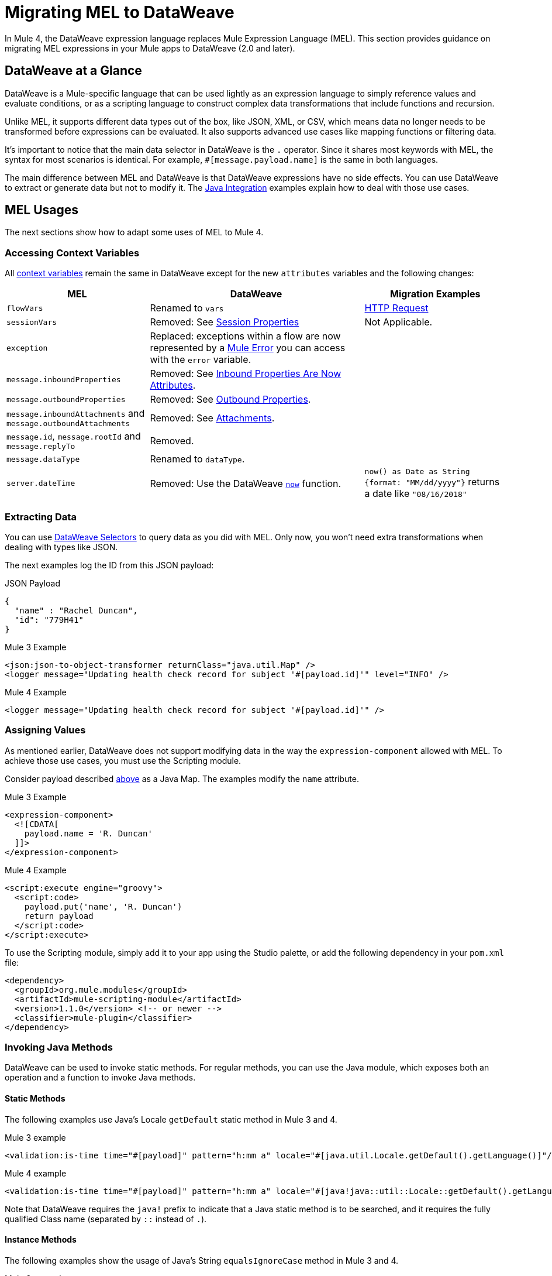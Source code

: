 = Migrating MEL to DataWeave
// Contacts/SMEs: Esteban Wasinger, Ana Felisatti

In Mule 4, the DataWeave expression language replaces Mule Expression Language (MEL).
This section provides guidance on migrating MEL expressions in your Mule apps to
DataWeave (2.0 and later).

== DataWeave at a Glance
DataWeave is a Mule-specific language that can be used lightly as an
expression language to simply reference values and evaluate conditions, or as a
scripting language to construct complex data transformations that include functions
and recursion.

Unlike MEL, it supports different data types out of the box, like JSON, XML, or CSV,
which means data no longer needs to be transformed before expressions can be evaluated.
It also supports advanced use cases like mapping functions or filtering data.

It's important to notice that the main data selector in DataWeave is the `.` operator.
Since it shares most keywords with MEL, the syntax for most scenarios is
identical. For example, `#[message.payload.name]` is the same in both languages.

The main difference between MEL and DataWeave is that DataWeave expressions have
no side effects. You can use DataWeave to extract or generate data but not to modify it.
The link:intro-java-integration[Java Integration] examples explain how to deal with
those use cases.

////
//This section will only make sense once the compatibility plugin is out
== Compatibility Mode

MEL is still supported in compatibility mode when expressions feature a `mel:` prefix.
In fact, for compatibility use cases such as accessing inbound and outbound properties,
attachments or exception payloads MEL is recommended.

////

== MEL Usages

The next sections show how to adapt some uses of MEL to Mule 4.

=== Accessing Context Variables
All https://docs.mulesoft.com/mule-user-guide/v/3.9/mel-cheat-sheet#server-mule-application-and-message-variables[context variables]
remain the same in DataWeave except for the new `attributes` variables and the following changes:

[%header,cols="2,3,2"]
|===
| MEL | DataWeave | Migration Examples

|`flowVars`
|Renamed to `vars`
| link:migration-connectors-http#http-request[HTTP Request]

|`sessionVars`
|Removed: See link:intro-mule-message#session-properties[Session Properties]
|Not Applicable.

|`exception`
|Replaced: exceptions within a flow are now represented by a link:error-handling[Mule Error] you can access with the `error` variable.
|

|`message.inboundProperties`
|Removed: See link:intro-mule-message#inbound-properties-are-now-attributes[Inbound Properties Are Now Attributes].
|

|`message.outboundProperties`
|Removed: See link:intro-mule-message#outbound-properties[Outbound Properties].
|

|`message.inboundAttachments` and `message.outboundAttachments`
|Removed: See link:intro-mule-message#attachments[Attachments].
|

//This section will only make sense once the aggregators module is out
//|`message.correlationId`
//|Renamed: `correlationId`

//|`message.correlationSequence`
//|Renamed: `itemSequenceInfo.position`

//|`message.correlationGroupSize`
//|Renamed: `itemSequenceInfo.sequenceSize`

|`message.id`, `message.rootId` and `message.replyTo`
|Removed.
|

|`message.dataType`
|Renamed to `dataType`.
|

|`server.dateTime`
|Removed: Use the DataWeave link:dw-core-functions-now[`now`] function.
|`now() as Date as String {format: "MM/dd/yyyy"}` returns a date like `"08/16/2018"`
|===

[[extract_data]]
=== Extracting Data

You can use link:dataweave-selectors[DataWeave Selectors]
to query data as you did with MEL. Only now, you won't need extra transformations
when dealing with types like JSON.

The next examples log the ID from this JSON payload:

.JSON Payload
[source,json,linenums]
----
{
  "name" : "Rachel Duncan",
  "id": "779H41"
}
----

.Mule 3 Example
[source,xml,linenums]
----
<json:json-to-object-transformer returnClass="java.util.Map" />
<logger message="Updating health check record for subject '#[payload.id]'" level="INFO" />
----

.Mule 4 Example
[source,xml,linenums]
----
<logger message="Updating health check record for subject '#[payload.id]'" />
----

=== Assigning Values

As mentioned earlier, DataWeave does not support modifying data in the way the `expression-component`
allowed with MEL. To achieve those use cases, you must use the Scripting module.

Consider payload described <<extract_data,above>> as a Java Map. The examples modify the `name` attribute.

.Mule 3 Example
[source,xml,linenums]
----
<expression-component>
  <![CDATA[
    payload.name = 'R. Duncan'
  ]]>
</expression-component>
----

.Mule 4 Example
[source,XML,linenums]
----
<script:execute engine="groovy">
  <script:code>
    payload.put('name', 'R. Duncan')
    return payload
  </script:code>
</script:execute>
----

To use the Scripting module, simply add it to your app using the Studio palette, or add the following dependency in your `pom.xml` file:

[source,XML,linenums]
----
<dependency>
  <groupId>org.mule.modules</groupId>
  <artifactId>mule-scripting-module</artifactId>
  <version>1.1.0</version> <!-- or newer -->
  <classifier>mule-plugin</classifier>
</dependency>
----

=== Invoking Java Methods

DataWeave can be used to invoke static methods. For regular methods, you can use
the Java module, which exposes both an operation and a function to invoke Java
methods.

==== Static Methods

The following examples use Java's Locale `getDefault` static method in Mule 3 and 4.

.Mule 3 example
[source,xml,linenums]
----
<validation:is-time time="#[payload]" pattern="h:mm a" locale="#[java.util.Locale.getDefault().getLanguage()]"/>
----

.Mule 4 example
[source,XML,linenums]
----
<validation:is-time time="#[payload]" pattern="h:mm a" locale="#[java!java::util::Locale::getDefault().getLanguage()]"/>
----

Note that DataWeave requires the `java!` prefix to indicate that a Java static method is to be searched, and
it requires the fully qualified Class name (separated by `::` instead of `.`).

==== Instance Methods

The following examples show the usage of Java's String `equalsIgnoreCase` method in Mule 3 and 4.

.Mule 3 example
[source,xml,linenums]
----
<choice>
  <when expression="#[payload.equalsIgnoreCase('error')]">
    <logger message="An error message has been received." level="ERROR"/>
  </when>
  <otherwise>
    <logger message="Message received: #[payload]" level="INFO"/>
  </otherwise>
</choice>
----

.Mule 4 example
[source,XML,linenums]
----
<choice doc:name="Choice">
  <when expression="#[Java::invoke('java.lang.String', 'equalsIgnoreCase(String)', payload, {arg0: 'error'})]">
		<logger message="An error message has been received." level="ERROR"/>
	</when>
	<otherwise >
		<logger message="Message received: #[payload]" level="INFO"/>
	</otherwise>
</choice>
----

To use the Java module, simply add it to your app using the Studio palette, or add the following dependency to your `pom.xml` file:

[source,XML,linenums]
----
<dependency>
  <groupId>org.mule.modules</groupId>
  <artifactId>mule-java-module</artifactId>
  <version>1.0.0</version> <!-- or newer -->
  <classifier>mule-plugin</classifier>
</dependency>
----

=== Target Definitions

The `enricher` has been removed and replaced by target variables, which are now supported
by every operation. The example below shows how to send the result of an
operation to a variable in Mule 3 and 4.

.Mule 3 example
[source,xml,linenums]
----
<enricher target="#[flowVars.response]">
    <http:request config-ref="HTTP_Request_Configuration" path="/get" method="GET"/>
</enricher>
----

.Mule 4 example
[source,XML,linenums]
----
<http:request config-ref="HTTP_Request_Configuration" path="/get" method="GET" target="response"/>
----

See link:target-variables[Enriching Data with Target Variables] for more details.

=== XPath Function

DataWeave can be used to query XML content using its link:dataweave-selectors[selectors],
but you can also use the XML module, which exposes both an operation and a function
to execute XPath queries.

The following examples show how to take lines containing a specific word taken from a variable in Mule 3 and 4.

.Mule 3 example
[source,xml,linenums]
----
<set‐variable variableName="word" value="handkerchief"/>
<expression‐transformer>
   xpath3('//LINE[contains(.,$word)]',payload,'NODESET')
</expression‐transformer>
----

.Mule 4 example
[source,XML,linenums]
----
<set‐variable variableName="word" value="handkerchief"/>
<set-payload value="#[XmlModule::xpath('//LINE[contains(., \$word)]', payload, {'word': vars.word})]" />
----

To use the XML module, simply add it to your app using the Studio palette, or add the following dependency to your `pom.xml` file:

[source,XML,linenums]
----
<dependency>
  <groupId>org.mule.modules</groupId>
  <artifactId>mule-xml-module</artifactId>
  <version>1.1.0</version> <!-- or newer -->
  <classifier>mule-plugin</classifier>
</dependency>
----

=== Wildcard and Regex functions

DataWeave matching functions `match` and `matches` (see Core DataWeave Functions)
can be used instead. The next example shows how a regex is used in DataWeave to replace the use of the `wildcard` MEL function.
// link:dw-functions-core[Core DataWeave Functions])

.Mule 3 example
[source,xml,linenums]
----
<choice>
  <when expression="#[wildcard('Hello *')]">
    <set-payload value="Hello, how can I help?"/>
  </when>
  <otherwise>
    <set-payload value="Courtesy requires a greeting."/>
  </otherwise>
</choice>
----

.Mule 4 example
[source,XML,linenums]
----
<choice doc:name="Choice">
  <when expression="#[payload matches /Hello\s[A-z]+/]">
    <set-payload value="Hello, how can I help?"/>
  </when>
  <otherwise >
    <set-payload value="Courtesy requires a greeting."/>
  </otherwise>
</choice>
----

== See Also

link:dataweave[About DataWeave]

https://blogs.mulesoft.com/dev/mule-dev/why-dataweave-main-expression-language-mule-4/[Why DataWeave is the Main Expression Language in Mule 4 Beta]

https://docs.mulesoft.com/mule-user-guide/v/3.9/mule-expression-language-mel[Mule Expression Language (MEL)] (3.9)


////
Topics to cover:

* MEL expressions to DataWeave 2.x (2.1?)
* Preliminary plan is to take examples from Mule 3 docs and show how to migrate them to 4.0. See https://docs.mulesoft.com/mule-user-guide/v/3.9/mule-expression-language-mel
* 3 primary use cases (from Dan Feist):
 ** Extract of a value from a message (for logging, or simple transformation etc).
+
Examples:
+
 *** `#[payload]` same in DW.
 *** `#[message.payload]` to DW: `#[payload]`
 //*** *TODO*: `#[message.inboundProperties.'propertyName']` to DW: `#[attributes.'propertyName']`
 *** `#[<logger message="#[payload]" />]` same DW.
// *** *TODO*: `#[payload.methodCall(parameters)]` to DW:
// *** *TODO*: `#[xpath3('//root/element1')]` to DW:
 ** Evaluate of a condition (for use in validation, routing etc)
 *** `#[payload.age > 21]` same as DW.
// *** *TODO*: `#[message.inboundProperties.'locale' == 'en_us']`
 ** Define a target:
 *** Dan says “was primarily only used in enricher which is now not supported in 4.0”. Looks like this will be covered in link:migration-patterns[Migration Patterns].
 *** `#[flowVars.output]` is now handled through Target Variables. See previous link.
+
We now use the target variable instead in 4.0

.MEL Expression
----
<choice>
   <when expression="#[payload.getPurchaseType() == 'book']">
        <jms:outbound-endpoint queue="bookPurchases" />
    </when>
   <when expression="#[payload.getPurchaseType() == 'mp3']">
        <jms:outbound-endpoint queue="songPurchases" />
    </when>
 </choice>
----
+
+
.DataWeave Expression
//*TODO: DW example needs to align better with MEL example*
----
<choice doc:name="Choice">
  <when expression="#[vars.language == 'french']">
    <set-payload value="Bonjour!" doc:name="Reply in French"/>
  </when>
  <when expression="#[var.language == 'spanish']">
    <set-payload value="Hola!" doc:name="Reply in Spanish"/>
  </when>
  <otherwise >
    <set-variable variableName="language" value="English" doc:name="Set Language to English"/>
    <set-payload value="Hello!" doc:name="Reply in English"/>
  </otherwise>
</choice>
----
+
  **** Cannot assign values in DW as in MEL: need to use the Scripting module for that.
// *TODO: Need example.*


FROM ANA'S BLOG:

== Date Time
* MEL: `#[payload.name ++ '.' ++ dataType.mimeType.subType]`
* DataWeave: `#[payload ++ { date : now() }]`
////

////
  Note:
  Mariano G. says most people using MEL to access the payload. For simple expressions, migration tool will do it, but we will have to help migrate complex mappings. No date on migrator, but is first priority after GA. Somewhere in the Mule.

  We'll try to map some of the most frequently used MEL expressions to DW expressions for initial release of guide and add to that list as needed in subsequent versions of guide.
////
